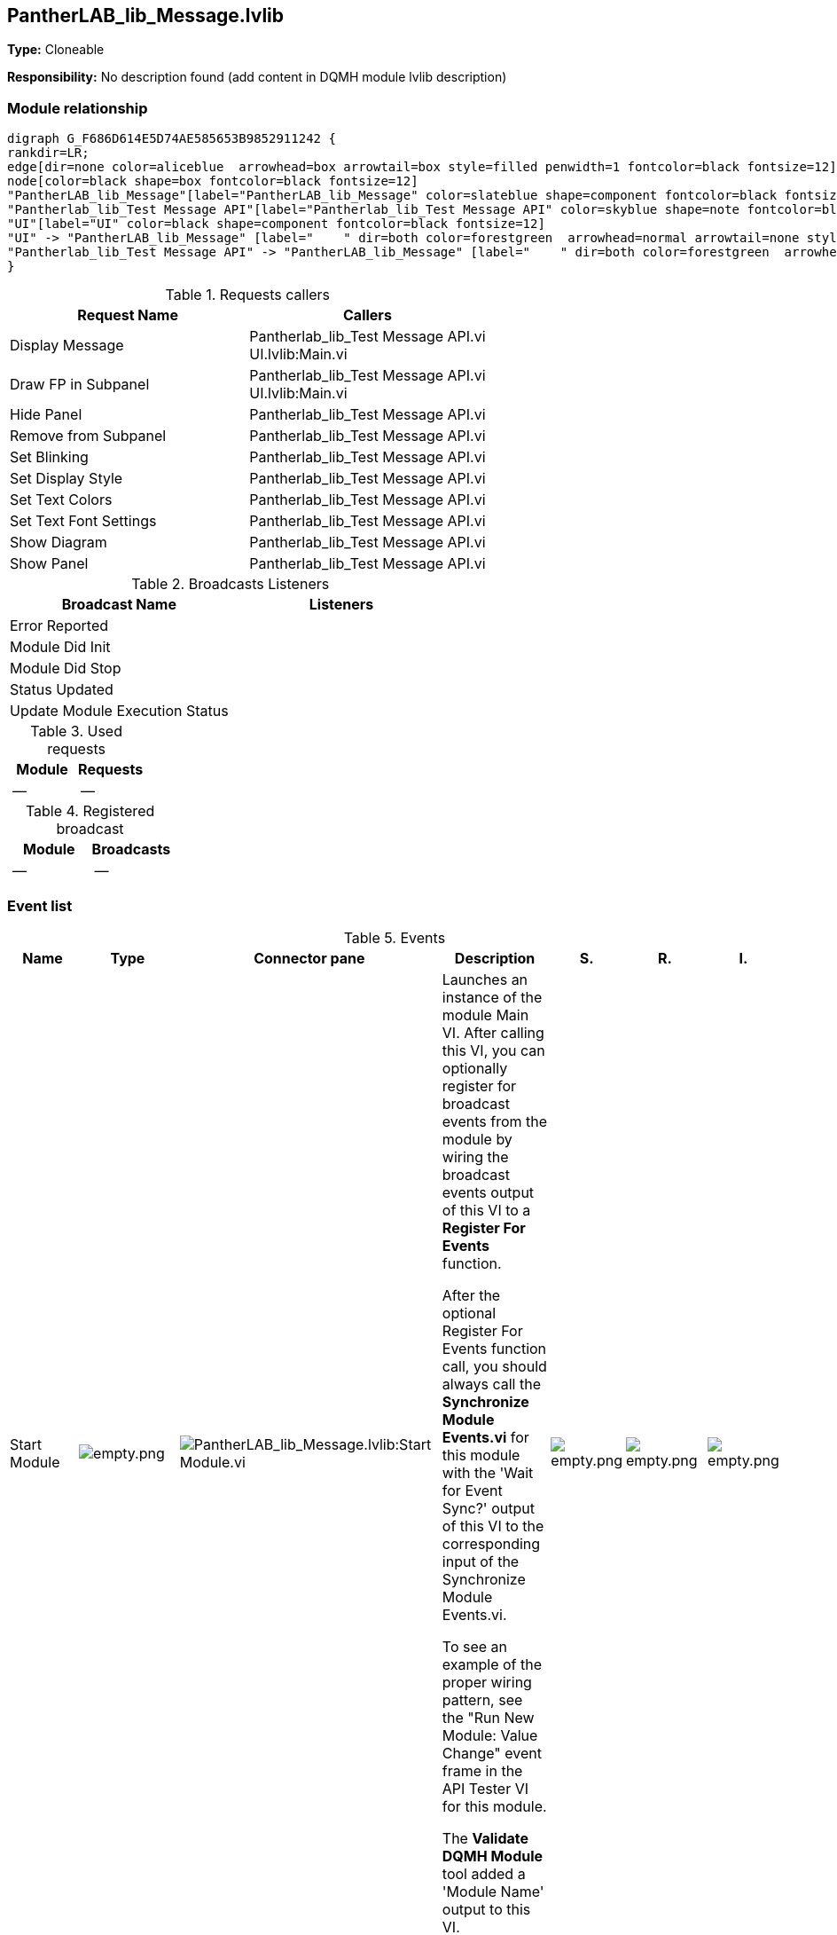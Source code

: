 == PantherLAB_lib_Message.lvlib

*Type:* Cloneable

*Responsibility:*
No description found (add content in DQMH module lvlib description)

=== Module relationship

[graphviz, format="png", align="center"]
....
digraph G_F686D614E5D74AE585653B9852911242 {
rankdir=LR;
edge[dir=none color=aliceblue  arrowhead=box arrowtail=box style=filled penwidth=1 fontcolor=black fontsize=12]
node[color=black shape=box fontcolor=black fontsize=12]
"PantherLAB_lib_Message"[label="PantherLAB_lib_Message" color=slateblue shape=component fontcolor=black fontsize=12]
"Pantherlab_lib_Test Message API"[label="Pantherlab_lib_Test Message API" color=skyblue shape=note fontcolor=black fontsize=12]
"UI"[label="UI" color=black shape=component fontcolor=black fontsize=12]
"UI" -> "PantherLAB_lib_Message" [label="    " dir=both color=forestgreen  arrowhead=normal arrowtail=none style=filled penwidth=1 fontcolor=black fontsize=12];
"Pantherlab_lib_Test Message API" -> "PantherLAB_lib_Message" [label="    " dir=both color=forestgreen  arrowhead=normal arrowtail=none style=filled penwidth=1 fontcolor=black fontsize=12];
}
....

.Requests callers
[cols="", %autowidth, frame=all, grid=all, stripes=none]
|===
|Request Name |Callers

|Display Message
|Pantherlab_lib_Test Message API.vi +
UI.lvlib:Main.vi

|Draw FP in Subpanel
|Pantherlab_lib_Test Message API.vi +
UI.lvlib:Main.vi

|Hide Panel
|Pantherlab_lib_Test Message API.vi

|Remove from Subpanel
|Pantherlab_lib_Test Message API.vi

|Set Blinking
|Pantherlab_lib_Test Message API.vi

|Set Display Style
|Pantherlab_lib_Test Message API.vi

|Set Text Colors
|Pantherlab_lib_Test Message API.vi

|Set Text Font Settings
|Pantherlab_lib_Test Message API.vi

|Show Diagram
|Pantherlab_lib_Test Message API.vi

|Show Panel
|Pantherlab_lib_Test Message API.vi
|===

.Broadcasts Listeners
[cols="", %autowidth, frame=all, grid=all, stripes=none]
|===
|Broadcast Name |Listeners

|Error Reported
|

|Module Did Init
|

|Module Did Stop
|

|Status Updated
|

|Update Module Execution Status
|
|===

.Used requests
[cols="", %autowidth, frame=all, grid=all, stripes=none]
|===
|Module |Requests

|--
|--
|===

.Registered broadcast
[cols="", %autowidth, frame=all, grid=all, stripes=none]
|===
|Module |Broadcasts

|--
|--
|===

=== Event list

.Events
[cols="<.<4d,^.<1a,^.<8a,<.<12d,^.<1a,^.<1a,<.<1a", %autowidth, frame=all, grid=all, stripes=none]
|===
|Name |Type |Connector pane |Description |S. |R. |I.

|Start Module
|image:empty.png[empty.png]
|image:PantherLAB_lib_Message.lvlib_Start_Module.vi.png[PantherLAB_lib_Message.lvlib:Start Module.vi]
|Launches an instance of the module Main VI. After calling this VI, you can optionally register for broadcast events from the module by wiring the broadcast events output of this VI to a **Register For Events** function. 

After the optional Register For Events function call, you should always call the **Synchronize Module Events.vi** for this module with the 'Wait for Event Sync?' output of this VI to the corresponding input of the Synchronize Module Events.vi. 

To see an example of the proper wiring pattern, see the "Run New Module: Value Change" event frame in the API Tester VI for this module.

The **Validate DQMH Module** tool added a 'Module Name' output to this VI.

|image:empty.png[empty.png]
|image:empty.png[empty.png]
|image:empty.png[empty.png]

|Stop Module
|image:empty.png[empty.png]
|image:PantherLAB_lib_Message.lvlib_Stop_Module.vi.png[PantherLAB_lib_Message.lvlib:Stop Module.vi]
|Send the Stop request to the Module's Main.vi. If **Wait for Module to stop?** is TRUE, then this VI will not complete execution until the Module Main VI has stopped running.

**Note:** If the cloneable module is running as singleton, then the 'Wait for Module to stop?' input is ignored... this VI will **always** wait until a cloneable Main VI running as singleton has stopped running.

|image:empty.png[empty.png]
|image:reentrancy-shared.png[reentrancy-shared.png]
|image:empty.png[empty.png]

|Show Panel
|image:request.png[request.png]
|image:PantherLAB_lib_Message.lvlib_Show_Panel.vi.png[PantherLAB_lib_Message.lvlib:Show Panel.vi]
|Send the Show Panel request to the Module's Main.vi.

|image:empty.png[empty.png]
|image:reentrancy-shared.png[reentrancy-shared.png]
|image:empty.png[empty.png]

|Hide Panel
|image:request.png[request.png]
|image:PantherLAB_lib_Message.lvlib_Hide_Panel.vi.png[PantherLAB_lib_Message.lvlib:Hide Panel.vi]
|Send the Hide Panel request to the Module's Main.vi.

|image:empty.png[empty.png]
|image:reentrancy-shared.png[reentrancy-shared.png]
|image:empty.png[empty.png]

|Show Diagram
|image:request.png[request.png]
|image:PantherLAB_lib_Message.lvlib_Show_Diagram.vi.png[PantherLAB_lib_Message.lvlib:Show Diagram.vi]
|This VI tells the Module to show its block diagram to facilitate troubleshooting (add probes, breakpoints, highlight execution, etc).


|image:empty.png[empty.png]
|image:reentrancy-shared.png[reentrancy-shared.png]
|image:empty.png[empty.png]

|Display Message
|image:request.png[request.png]
|image:PantherLAB_lib_Message.lvlib_Display_Message.vi.png[PantherLAB_lib_Message.lvlib:Display Message.vi]
|Display Message

|image:empty.png[empty.png]
|image:reentrancy-shared.png[reentrancy-shared.png]
|image:empty.png[empty.png]

|Draw FP in Subpanel
|image:request.png[request.png]
|image:PantherLAB_lib_Message.lvlib_Draw_FP_in_Subpanel.vi.png[PantherLAB_lib_Message.lvlib:Draw FP in Subpanel.vi]
|Draw FP in Subpanel

|image:empty.png[empty.png]
|image:reentrancy-shared.png[reentrancy-shared.png]
|image:empty.png[empty.png]

|Remove from Subpanel
|image:request.png[request.png]
|image:PantherLAB_lib_Message.lvlib_Remove_from_Subpanel.vi.png[PantherLAB_lib_Message.lvlib:Remove from Subpanel.vi]
|Remove from Subpanel

|image:empty.png[empty.png]
|image:reentrancy-shared.png[reentrancy-shared.png]
|image:empty.png[empty.png]

|Set Text Font Settings
|image:request.png[request.png]
|image:PantherLAB_lib_Message.lvlib_Set_Text_Font_Settings.vi.png[PantherLAB_lib_Message.lvlib:Set Text Font Settings.vi]
|Set Text Font Settings

|image:empty.png[empty.png]
|image:reentrancy-shared.png[reentrancy-shared.png]
|image:empty.png[empty.png]

|Set Text Colors
|image:request.png[request.png]
|image:PantherLAB_lib_Message.lvlib_Set_Text_Colors.vi.png[PantherLAB_lib_Message.lvlib:Set Text Colors.vi]
|Set Text Colors

|image:empty.png[empty.png]
|image:reentrancy-shared.png[reentrancy-shared.png]
|image:empty.png[empty.png]

|Set Blinking
|image:request.png[request.png]
|image:PantherLAB_lib_Message.lvlib_Set_Blinking.vi.png[PantherLAB_lib_Message.lvlib:Set Blinking.vi]
|Set Blinking Status

|image:empty.png[empty.png]
|image:reentrancy-shared.png[reentrancy-shared.png]
|image:empty.png[empty.png]

|Set Display Style
|image:request.png[request.png]
|image:PantherLAB_lib_Message.lvlib_Set_Display_Style.vi.png[PantherLAB_lib_Message.lvlib:Set Display Style.vi]
|Set Display Style

|image:empty.png[empty.png]
|image:reentrancy-shared.png[reentrancy-shared.png]
|image:empty.png[empty.png]

|Module Did Init
|image:broadcast.png[broadcast.png]
|image:PantherLAB_lib_Message.lvlib_Module_Did_Init.vi.png[PantherLAB_lib_Message.lvlib:Module Did Init.vi]
|Send the Module Did Init event to any VI registered to listen to this module's broadcast events.

|image:empty.png[empty.png]
|image:reentrancy-shared.png[reentrancy-shared.png]
|image:empty.png[empty.png]

|Status Updated
|image:broadcast.png[broadcast.png]
|image:PantherLAB_lib_Message.lvlib_Status_Updated.vi.png[PantherLAB_lib_Message.lvlib:Status Updated.vi]
|Send the Status Updated event to any VI registered to listen to events from the owning module.

|image:empty.png[empty.png]
|image:reentrancy-shared.png[reentrancy-shared.png]
|image:empty.png[empty.png]

|Error Reported
|image:broadcast.png[broadcast.png]
|image:PantherLAB_lib_Message.lvlib_Error_Reported.vi.png[PantherLAB_lib_Message.lvlib:Error Reported.vi]
|Send the Error Reported event to any VI registered to listen to events from the owning module.

|image:empty.png[empty.png]
|image:reentrancy-shared.png[reentrancy-shared.png]
|image:empty.png[empty.png]

|Module Did Stop
|image:broadcast.png[broadcast.png]
|image:PantherLAB_lib_Message.lvlib_Module_Did_Stop.vi.png[PantherLAB_lib_Message.lvlib:Module Did Stop.vi]
|Send the Module Did Stop event to any VI registered to listen to this module's broadcast events.

|image:empty.png[empty.png]
|image:reentrancy-shared.png[reentrancy-shared.png]
|image:empty.png[empty.png]

|Update Module Execution Status
|image:broadcast.png[broadcast.png]
|image:PantherLAB_lib_Message.lvlib_Update_Module_Execution_Status.vi.png[PantherLAB_lib_Message.lvlib:Update Module Execution Status.vi]
|Fire the Get Module Execution Status request.

|image:empty.png[empty.png]
|image:reentrancy-shared.png[reentrancy-shared.png]
|image:empty.png[empty.png]
|===

**Type**: image:request.png[] -> Request | image:request-and-wait-for-reply.png[] -> Request and Wait for Reply  | image:broadcast.png[] -> Broadcast

**S**cope: image:scope-protected.png[] -> Protected | image:scope-community.png[] -> Community

**R**eentrancy: image:reentrancy-preallocated.png[] -> Preallocated reentrancy | image:reentrancy-shared.png[] -> Shared reentrancy

**I**nlining: image:inlined.png[] -> Inlined

=== Module Start/Stop calls

[graphviz, format="png", align="center"]
....
digraph G_939DD750CF084E43B5AD3D4951D734A6 {
rankdir=LR;
edge[dir=none color=aliceblue  arrowhead=box arrowtail=box style=filled penwidth=1 fontcolor=black fontsize=12]
node[color=black shape=box fontcolor=black fontsize=12]
"0D2BF0ED-10A0-4E37-B8E5-CFCB62135DF5"[label="UI" color=black shape=component fontcolor=black fontsize=12]
"31980A0E-F661-4542-811B-92C38FF9C43B"[label="Pantherlab_lib_Test Message API" color=skyblue shape=note fontcolor=black fontsize=12]
"6F4950FB-F410-457F-AE1F-0479AFBB22A3"[label="Stop Module" color=tomato shape=note fontcolor=black fontsize=12]
"AD0516A6-95EF-40C0-9D8E-C32D25E0B1C9"[label="Start Module" color=yellowgreen shape=note fontcolor=black fontsize=12]
"C6C97A8A-EDC1-46A4-8733-75B1FF8E2A24"[label="UI" color=black shape=component fontcolor=black fontsize=12]
"CEBFD875-B4B5-42B0-B2C1-B6CE1A1518E2"[label="Pantherlab_lib_Test Message API" color=skyblue shape=note fontcolor=black fontsize=12]
"AD0516A6-95EF-40C0-9D8E-C32D25E0B1C9" -> "31980A0E-F661-4542-811B-92C38FF9C43B" [dir=both color=yellowgreen  arrowhead=odot arrowtail=inv style=filled penwidth=1 fontcolor=black fontsize=12];
"6F4950FB-F410-457F-AE1F-0479AFBB22A3" -> "0D2BF0ED-10A0-4E37-B8E5-CFCB62135DF5" [dir=both color=tomato  arrowhead=odot arrowtail=inv style=dotted penwidth=1 fontcolor=black fontsize=12];
"6F4950FB-F410-457F-AE1F-0479AFBB22A3" -> "CEBFD875-B4B5-42B0-B2C1-B6CE1A1518E2" [dir=both color=tomato  arrowhead=odot arrowtail=inv style=dotted penwidth=1 fontcolor=black fontsize=12];
"AD0516A6-95EF-40C0-9D8E-C32D25E0B1C9" -> "C6C97A8A-EDC1-46A4-8733-75B1FF8E2A24" [dir=both color=yellowgreen  arrowhead=odot arrowtail=inv style=filled penwidth=1 fontcolor=black fontsize=12];
}
....

.Start and Stop module callers
[cols="", %autowidth, frame=all, grid=all, stripes=none]
|===
|Function |Callers

|Start Module
|UI.lvlib:Main.vi +
Pantherlab_lib_Test Message API.vi

|Stop Module
|UI.lvlib:Main.vi +
Pantherlab_lib_Test Message API.vi
|===

=== Module Helper Loops

[NOTE]
====
No Helper Loops Found
====

=== Module custom errors

[TIP]
====
Custom errors are added to the module via vi named `*--error.vi`.
====

Module PantherLAB_lib_Message.lvlib use the following custom errors:

.Custom errors
[cols="<.<4d,<.<2d,<.<10d", %autowidth, frame=all, grid=all, stripes=none]
|===
|Name |Code |Description

|Module Running as Singleton
|403680
|The "%s" module is currently running as singleton, but the Start Module VI was called with 'Run as Singleton' specified as FALSE.

|Module Not Stopped
|403682
|The Stop Module VI for the %s module timed out while waiting for the module main VI to stop. The module main VI may still be running.

|Module Not Synced
|403683
|%s Module was unable to synchronize events.

|Module Not Running
|403684
|Not a single instance of "%s" Module running.

|Module Running as Cloneable
|403685
|The "%s" module is currently running as cloneable, but the Start Module VI was called with 'Run as Singleton' specified as TRUE.

|Request and Wait for Reply Timeout
|403686
|

|Master Reference Not Closed
|403687
|The "%s" module cannot be run as singleton because the Master Reference is still open from a prior run as cloneable. If you plan on running this module as both singleton and cloneable, consider changing your Main VI to wire a value of TRUE to the 'Close Master Reference' input of Init Module.vi.
|===

=== Module Constant VIs

.Constant VIs Found
[cols="<.<3d,<.<3d,<.<6d", %autowidth, frame=all, grid=all, stripes=none]
|===
|VI Name |Data Type |Value

|Module Name--constant.vi
|["String","String"]
|[" %d","Message"]

|Module Timeout--constant.vi
|I32
|5000
|===

